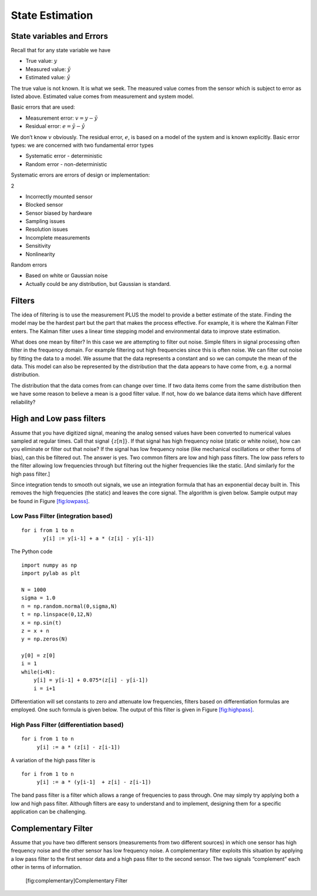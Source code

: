 State Estimation
----------------

State variables and Errors
~~~~~~~~~~~~~~~~~~~~~~~~~~

Recall that for any state variable we have

-  True value: :math:`y`

-  Measured value: :math:`\tilde{y}`

-  Estimated value: :math:`\hat{y}`

The true value is not known. It is what we seek. The measured value
comes from the sensor which is subject to error as listed above.
Estimated value comes from measurement and system model.

Basic errors that are used:

-  Measurement error: :math:`v = y - \tilde{y}`

-  Residual error: :math:`e = \tilde{y} - \hat{y}`

We don’t know :math:`v` obviously. The residual error, :math:`e`, is
based on a model of the system and is known explicitly. Basic error
types: we are concerned with two fundamental error types

-  Systematic error - deterministic

-  Random error - non-deterministic

Systematic errors are errors of design or implementation:

2

-  Incorrectly mounted sensor

-  Blocked sensor

-  Sensor biased by hardware

-  Sampling issues

-  Resolution issues

-  Incomplete measurements

-  Sensitivity

-  Nonlinearity

Random errors

-  Based on white or Gaussian noise

-  Actually could be any distribution, but Gaussian is standard.

Filters
~~~~~~~

The idea of filtering is to use the measurement PLUS the model to
provide a better estimate of the state. Finding the model may be the
hardest part but the part that makes the process effective. For example,
it is where the Kalman Filter enters. The Kalman filter uses a linear
time stepping model and environmental data to improve state estimation.

What does one mean by filter? In this case we are attempting to filter
out noise. Simple filters in signal processing often filter in the
frequency domain. For example filtering out high frequencies since this
is often noise. We can filter out noise by fitting the data to a model.
We assume that the data represents a constant and so we can compute the
mean of the data. This model can also be represented by the distribution
that the data appears to have come from, e.g. a normal distribution.

The distribution that the data comes from can change over time. If two
data items come from the same distribution then we have some reason to
believe a mean is a good filter value. If not, how do we balance data
items which have different reliability?

High and Low pass filters
~~~~~~~~~~~~~~~~~~~~~~~~~

Assume that you have digitized signal, meaning the analog sensed values
have been converted to numerical values sampled at regular times. Call
that signal :math:`\{ z[n]\}`. If that signal has high frequency noise
(static or white noise), how can you eliminate or filter out that noise?
If the signal has low frequency noise (like mechanical oscillations or
other forms of bias), can this be filtered out. The answer is yes. Two
common filters are low and high pass filters. The low pass refers to the
filter allowing low frequencies through but filtering out the higher
frequencies like the static. [And similarly for the high pass filter.]

Since integration tends to smooth out signals, we use an integration
formula that has an exponential decay built in. This removes the high
frequencies (the static) and leaves the core signal. The algorithm is
given below. Sample output may be found in
Figure \ `[fig:lowpass] <#fig:lowpass>`__.

Low Pass Filter (integration based)
^^^^^^^^^^^^^^^^^^^^^^^^^^^^^^^^^^^

::

    for i from 1 to n
           y[i] := y[i-1] + a * (z[i] - y[i-1])

The Python code

::

    import numpy as np
    import pylab as plt

    N = 1000
    sigma = 1.0
    n = np.random.normal(0,sigma,N)
    t = np.linspace(0,12,N)
    x = np.sin(t)
    z = x + n
    y = np.zeros(N)

    y[0] = z[0]
    i = 1
    while(i<N):
        y[i] = y[i-1] + 0.075*(z[i] - y[i-1])
        i = i+1

.. raw:: latex

   \centering

.. figure:: filter/noisefilter1
   :alt: Signal in red, noisy version of the signal in
   blue.[fig:noisysignal1]

   Signal in red, noisy version of the signal in blue.[fig:noisysignal1]

.. figure:: filter/noisefilter2
   :alt: Noisy signal in blue, filtered signal in
   green.[fig:noisysignal2]

   Noisy signal in blue, filtered signal in green.[fig:noisysignal2]

Differentiation will set constants to zero and attenuate low
frequencies, filters based on differentiation formulas are employed. One
such formula is given below. The output of this filter is given in
Figure \ `[fig:highpass] <#fig:highpass>`__.

High Pass Filter (differentiation based)
^^^^^^^^^^^^^^^^^^^^^^^^^^^^^^^^^^^^^^^^

::

    for i from 1 to n
         y[i] := a * (z[i] - z[i-1])

.. raw:: latex

   \centering

.. figure:: filter/noisefilter3
   :alt: Signal in red, noisy version of the signal in
   blue.[fig:noisysignal3]

   Signal in red, noisy version of the signal in blue.[fig:noisysignal3]

.. figure:: filter/noisefilter4
   :alt: Noisy signal in blue, filtered signal in
   green.[fig:noisysignal4]

   Noisy signal in blue, filtered signal in green.[fig:noisysignal4]

A variation of the high pass filter is

::

    for i from 1 to n
         y[i] := a * (y[i-1]  + z[i] - z[i-1])

The band pass filter is a filter which allows a range of frequencies to
pass through. One may simply try applying both a low and high pass
filter. Although filters are easy to understand and to implement,
designing them for a specific application can be challenging.

Complementary Filter
~~~~~~~~~~~~~~~~~~~~

Assume that you have two different sensors (measurements from two
different sources) in which one sensor has high frequency noise and the
other sensor has low frequency noise. A complementary filter exploits
this situation by applying a low pass filter to the first sensor data
and a high pass filter to the second sensor. The two signals
“complement” each other in terms of information.

.. raw:: latex

   \centering

.. figure:: filter/complementary
   :alt: [fig:complementary]Complementary Filter

   [fig:complementary]Complementary Filter
